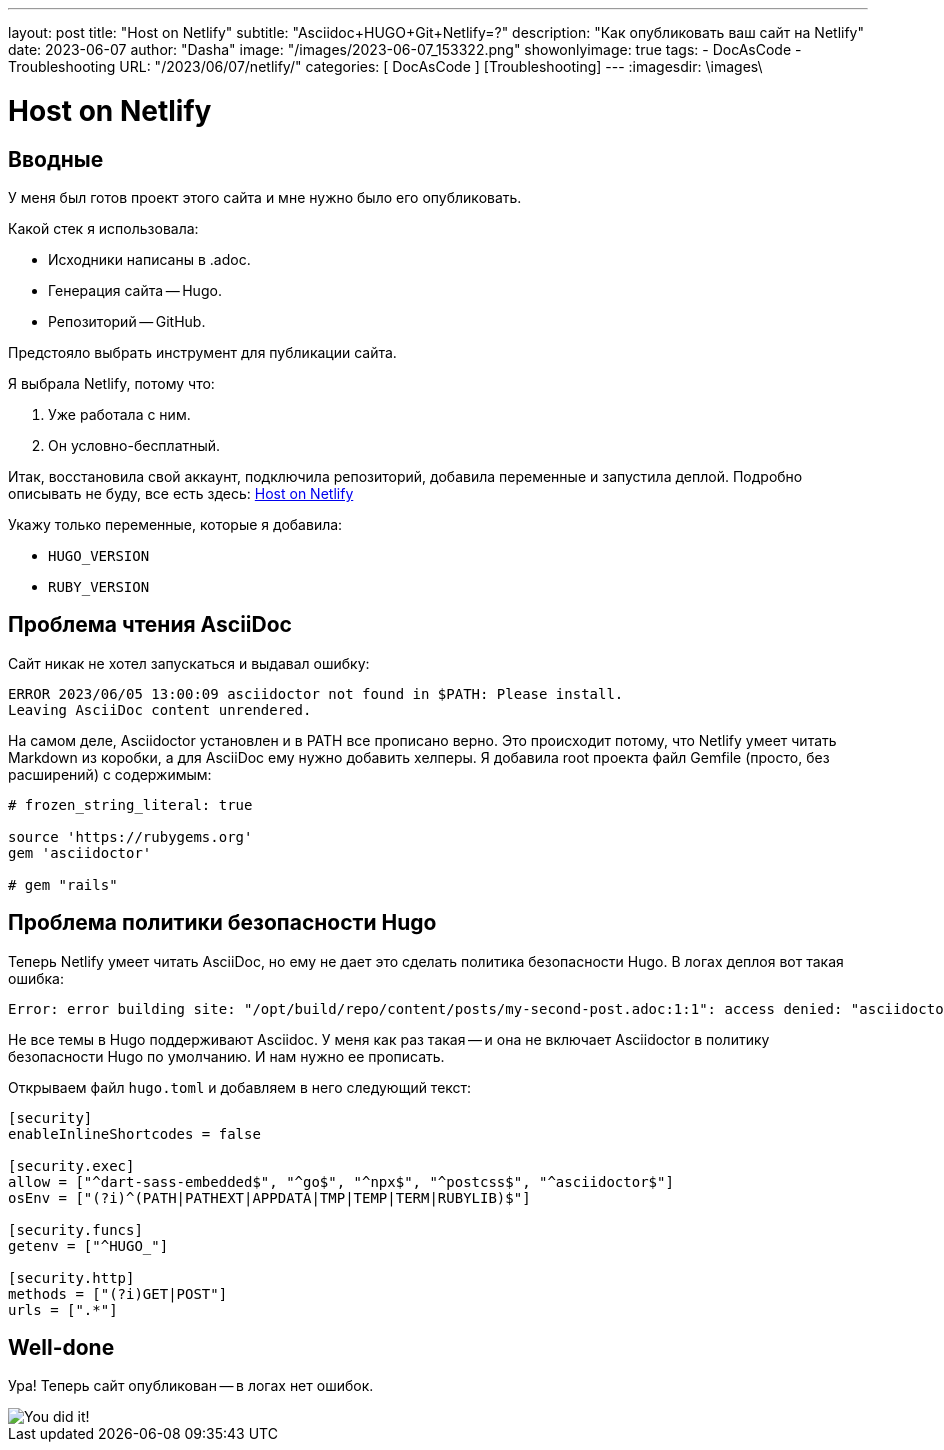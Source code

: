 ---
layout:     post
title:      "Host on Netlify"
subtitle:   "Asciidoc+HUGO+Git+Netlify=?"
description: "Как опубликовать ваш сайт на Netlify"
date: 2023-06-07
author:     "Dasha"
image: "/images/2023-06-07_153322.png"
showonlyimage: true
tags:
    - DocAsCode
    - Troubleshooting
URL: "/2023/06/07/netlify/"
categories: [ DocAsCode ] [Troubleshooting]
---
:imagesdir: \images\

= Host on Netlify

== Вводные

У меня был готов проект этого сайта и мне нужно было его опубликовать.

.Какой стек я использовала:
* Исходники написаны в .adoc.
* Генерация сайта -- Hugo.
* Репозиторий -- GitHub.

Предстояло выбрать инструмент для публикации сайта.

.Я выбрала Netlify, потому что:
. Уже работала с ним.
. Он условно-бесплатный.

Итак, восстановила свой аккаунт, подключила репозиторий, добавила переменные и запустила деплой. Подробно описывать не буду, все есть здесь: link:https://gohugo.io/hosting-and-deployment/hosting-on-netlify/[Host on Netlify]

.Укажу только переменные, которые я добавила:
* `HUGO_VERSION`
* `RUBY_VERSION`

== Проблема чтения AsciiDoc

Сайт никак не хотел запускаться и выдавал ошибку:

----
ERROR 2023/06/05 13:00:09 asciidoctor not found in $PATH: Please install.
Leaving AsciiDoc content unrendered.
----

На самом деле, Asciidoctor установлен и в PATH все прописано верно. Это происходит потому, что Netlify умеет читать Markdown из коробки, а для AsciiDoc ему нужно добавить хелперы. Я добавила root  проекта файл Gemfile (просто, без расширений) с содержимым:

----
# frozen_string_literal: true

source 'https://rubygems.org'
gem 'asciidoctor'

# gem "rails"
----

== Проблема политики безопасности Hugo

Теперь Netlify умеет читать AsciiDoc, но ему не дает это сделать политика безопасности Hugo. В логах деплоя вот такая ошибка:

----
Error: error building site: "/opt/build/repo/content/posts/my-second-post.adoc:1:1": access denied: "asciidoctor" is not whitelisted in policy "security.exec.allow";
----

Не все темы в Hugo поддерживают Asciidoc. У меня как раз такая -- и она не включает Asciidoctor в политику безопасности Hugo по умолчанию. И нам нужно ее прописать.

Открываем файл `hugo.toml` и добавляем в него следующий текст:

[source, toml]
----
[security]
enableInlineShortcodes = false

[security.exec]
allow = ["^dart-sass-embedded$", "^go$", "^npx$", "^postcss$", "^asciidoctor$"]
osEnv = ["(?i)^(PATH|PATHEXT|APPDATA|TMP|TEMP|TERM|RUBYLIB)$"]

[security.funcs]
getenv = ["^HUGO_"]

[security.http]
methods = ["(?i)GET|POST"]
urls = [".*"]
----

== Well-done

Ура! Теперь сайт опубликован -- в логах нет ошибок.

image::AdobeStock_493422114.jpeg[You did it!]
